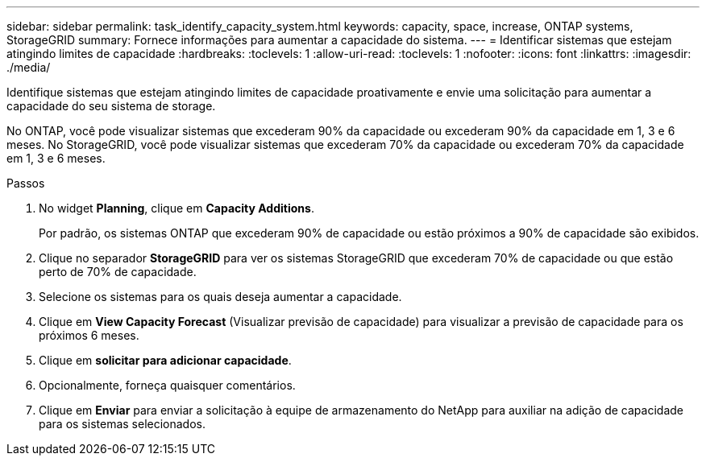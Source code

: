 ---
sidebar: sidebar 
permalink: task_identify_capacity_system.html 
keywords: capacity, space, increase, ONTAP systems, StorageGRID 
summary: Fornece informações para aumentar a capacidade do sistema. 
---
= Identificar sistemas que estejam atingindo limites de capacidade
:hardbreaks:
:toclevels: 1
:allow-uri-read: 
:toclevels: 1
:nofooter: 
:icons: font
:linkattrs: 
:imagesdir: ./media/


[role="lead"]
Identifique sistemas que estejam atingindo limites de capacidade proativamente e envie uma solicitação para aumentar a capacidade do seu sistema de storage.

No ONTAP, você pode visualizar sistemas que excederam 90% da capacidade ou excederam 90% da capacidade em 1, 3 e 6 meses. No StorageGRID, você pode visualizar sistemas que excederam 70% da capacidade ou excederam 70% da capacidade em 1, 3 e 6 meses.

.Passos
. No widget *Planning*, clique em *Capacity Additions*.
+
Por padrão, os sistemas ONTAP que excederam 90% de capacidade ou estão próximos a 90% de capacidade são exibidos.

. Clique no separador *StorageGRID* para ver os sistemas StorageGRID que excederam 70% de capacidade ou que estão perto de 70% de capacidade.
. Selecione os sistemas para os quais deseja aumentar a capacidade.
. Clique em *View Capacity Forecast* (Visualizar previsão de capacidade) para visualizar a previsão de capacidade para os próximos 6 meses.
. Clique em *solicitar para adicionar capacidade*.
. Opcionalmente, forneça quaisquer comentários.
. Clique em *Enviar* para enviar a solicitação à equipe de armazenamento do NetApp para auxiliar na adição de capacidade para os sistemas selecionados.

